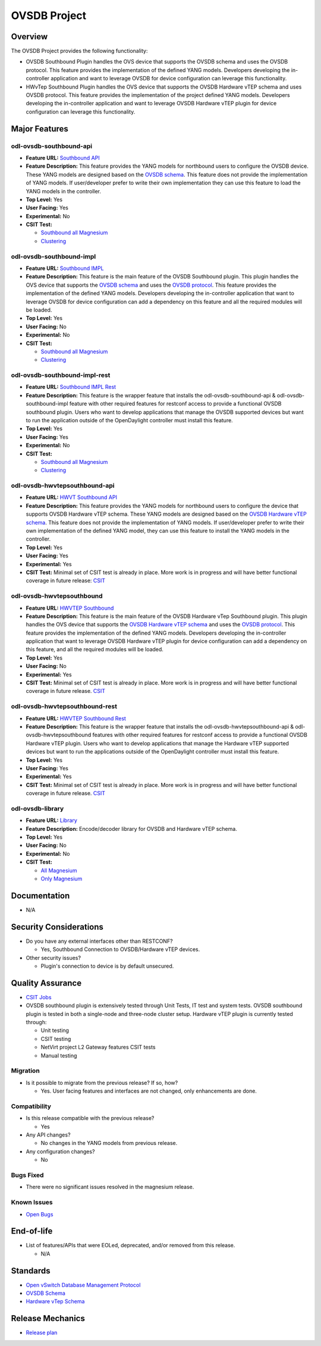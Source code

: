 =============
OVSDB Project
=============

Overview
========

The OVSDB Project provides the following functionality:

* OVSDB Southbound Plugin handles the OVS device that supports the OVSDB
  schema and uses the OVSDB protocol. This feature provides the implementation
  of the defined YANG models. Developers developing the in-controller application
  and want to leverage OVSDB for device configuration can leverage this functionality.
* HWvTep Southbound Plugin handles the OVS device that supports the OVSDB
  Hardware vTEP schema and uses OVSDB protocol. This feature provides the
  implementation of the project defined YANG models. Developers developing
  the in-controller application and want to leverage OVSDB Hardware vTEP
  plugin for device configuration can leverage this functionality.

Major Features
==============

odl-ovsdb-southbound-api
------------------------

* **Feature URL:** `Southbound API <https://git.opendaylight.org/gerrit/gitweb?p=ovsdb.git;a=blob;f=southbound/southbound-features/odl-ovsdb-southbound-api/pom.xml;h=7baad461a78e7dd311516ec03b7dbf7c9a0679aa;hb=refs/heads/stable/magnesium>`_
* **Feature Description:** This feature provides the YANG models for northbound users to configure the OVSDB device.
  These YANG models are designed based on the `OVSDB schema <http://openvswitch.org/ovs-vswitchd.conf.db.5.pdf>`_. This
  feature does not provide the implementation of YANG models. If user/developer prefer to write their own implementation
  they can use this feature to load the YANG models in the controller.
* **Top Level:** Yes
* **User Facing:** Yes
* **Experimental:** No
* **CSIT Test:**

  * `Southbound all Magnesium <https://jenkins.opendaylight.org/releng/view/ovsdb/job/ovsdb-csit-1node-upstream-southbound-all-magnesium/>`_
  * `Clustering <https://jenkins.opendaylight.org/releng/view/ovsdb/job/ovsdb-csit-3node-upstream-clustering-only-magnesium/>`_

odl-ovsdb-southbound-impl
-------------------------

* **Feature URL:** `Southbound IMPL <https://git.opendaylight.org/gerrit/gitweb?p=ovsdb.git;a=blob;f=southbound/southbound-features/odl-ovsdb-southbound-impl/pom.xml;h=261a85eacef24c1985a11f60d018816b1f880b10;hb=refs/heads/stable/magnesium>`_
* **Feature Description:** This feature is the main feature of the OVSDB Southbound plugin. This plugin handles the OVS
  device that supports the `OVSDB schema <http://openvswitch.org/ovs-vswitchd.conf.db.5.pdf>`_ and uses the
  `OVSDB protocol <https://tools.ietf.org/html/rfc7047>`_. This feature provides the implementation of the defined YANG
  models. Developers developing the in-controller application that want to leverage OVSDB for device configuration can
  add a dependency on this feature and all the required modules will be loaded.
* **Top Level:** Yes
* **User Facing:** No
* **Experimental:** No
* **CSIT Test:**

  * `Southbound all Magnesium <https://jenkins.opendaylight.org/releng/view/ovsdb/job/ovsdb-csit-1node-upstream-southbound-all-magnesium/>`_
  * `Clustering <https://jenkins.opendaylight.org/releng/view/ovsdb/job/ovsdb-csit-3node-upstream-clustering-only-magnesium/>`_

odl-ovsdb-southbound-impl-rest
------------------------------

* **Feature URL:** `Southbound IMPL Rest <https://git.opendaylight.org/gerrit/gitweb?p=ovsdb.git;a=blob;f=southbound/southbound-features/odl-ovsdb-southbound-impl-rest/pom.xml;h=6a14e3f90fceba595695d69cdab2571e1a306999;hb=refs/heads/stable/magnesium>`_
* **Feature Description:** This feature is the wrapper feature that installs the odl-ovsdb-southbound-api &
  odl-ovsdb-southbound-impl feature with other required features for restconf access to provide a functional OVSDB
  southbound plugin. Users who want to develop applications that manage the OVSDB supported devices but want to run
  the application outside of the OpenDaylight controller must install this feature.
* **Top Level:** Yes
* **User Facing:** Yes
* **Experimental:** No
* **CSIT Test:**

  * `Southbound all Magnesium <https://jenkins.opendaylight.org/releng/view/ovsdb/job/ovsdb-csit-1node-upstream-southbound-all-magnesium/>`_
  * `Clustering <https://jenkins.opendaylight.org/releng/view/ovsdb/job/ovsdb-csit-3node-upstream-clustering-only-magnesium/>`_

odl-ovsdb-hwvtepsouthbound-api
------------------------------

* **Feature URL:** `HWVT Southbound API <https://git.opendaylight.org/gerrit/gitweb?p=ovsdb.git;a=blob;f=hwvtepsouthbound/hwvtepsouthbound-features/odl-ovsdb-hwvtepsouthbound-api/pom.xml;h=e08f4233a6025da2d84dc1d87b6fb220a187e070;hb=refs/heads/stable/magnesium>`_
* **Feature Description:** This feature provides the YANG models for northbound users to configure the device
  that supports OVSDB Hardware vTEP schema. These YANG models are designed based on the
  `OVSDB Hardware vTEP schema <http://openvswitch.org/docs/vtep.5.pdf>`_. This feature does not provide the
  implementation of YANG models. If user/developer prefer to write their own implementation of the defined YANG
  model, they can use this feature to install the  YANG models in the controller.
* **Top Level:** Yes
* **User Facing:** Yes
* **Experimental:** Yes
* **CSIT Test:** Minimal set of CSIT test is already in place. More work is in progress and will have better functional
  coverage in future release: `CSIT <https://jenkins.opendaylight.org/releng/view/Patch-Test/job/ovsdb-patch-test-l2gw-magnesium/>`_

odl-ovsdb-hwvtepsouthbound
--------------------------

* **Feature URL:** `HWVTEP Southbound <https://git.opendaylight.org/gerrit/gitweb?p=ovsdb.git;a=blob;f=hwvtepsouthbound/hwvtepsouthbound-features/odl-ovsdb-hwvtepsouthbound/pom.xml;h=3bb0d9f0093d83d0a82b3b8edffc0acfc93ee93c;hb=refs/heads/stable/magnesium>`_
* **Feature Description:**  This feature is the main feature of the OVSDB Hardware vTep Southbound plugin. This plugin
  handles the OVS device that supports the `OVSDB Hardware vTEP schema <http://openvswitch.org/docs/vtep.5.pdf>`_ and
  uses the `OVSDB protocol <https://tools.ietf.org/html/rfc7047>`_. This feature provides the implementation of the
  defined YANG  models. Developers developing the in-controller application that want to leverage OVSDB Hardware vTEP
  plugin for device configuration can add a dependency on this feature, and all the required modules will be loaded.
* **Top Level:** Yes
* **User Facing:** No
* **Experimental:** Yes
* **CSIT Test:** Minimal set of CSIT test is already in place. More work is in progress and will have better functional
  coverage in future release. `CSIT <https://jenkins.opendaylight.org/releng/view/Patch-Test/job/ovsdb-patch-test-l2gw-magnesium/>`_

odl-ovsdb-hwvtepsouthbound-rest
-------------------------------

* **Feature URL:** `HWVTEP Southbound Rest <https://git.opendaylight.org/gerrit/gitweb?p=ovsdb.git;a=blob;f=hwvtepsouthbound/hwvtepsouthbound-features/odl-ovsdb-hwvtepsouthbound-rest/pom.xml;h=8691103618cbe430994657016229b23c9b372d9d;hb=refs/heads/stable/magnesium>`_
* **Feature Description:** This feature is the wrapper feature that installs the odl-ovsdb-hwvtepsouthbound-api &
  odl-ovsdb-hwvtepsouthbound features with other required features for restconf access to provide a functional OVSDB
  Hardware vTEP plugin. Users who want to develop applications that manage the Hardware vTEP supported devices but want
  to run the applications outside of the OpenDaylight controller must install this feature.
* **Top Level:** Yes
* **User Facing:** Yes
* **Experimental:** Yes
* **CSIT Test:** Minimal set of CSIT test is already in place. More work is in progress and will have better functional
  coverage in future release. `CSIT <https://jenkins.opendaylight.org/releng/view/Patch-Test/job/ovsdb-patch-test-l2gw-magnesium/>`_

odl-ovsdb-library
-----------------

* **Feature URL:** `Library <https://git.opendaylight.org/gerrit/gitweb?p=ovsdb.git;a=blob;f=library/features/odl-ovsdb-library/pom.xml;h=58002499237ac290071a89ca5e0b9c9297974400;hb=refs/heads/stable/magnesium>`_
* **Feature Description:**  Encode/decoder library for OVSDB and Hardware vTEP schema.
* **Top Level:** Yes
* **User Facing:** No
* **Experimental:** No
* **CSIT Test:**

  * `All Magnesium <https://jenkins.opendaylight.org/releng/view/ovsdb/job/ovsdb-csit-1node-upstream-southbound-all-magnesium/>`_
  * `Only Magnesium <https://jenkins.opendaylight.org/releng/view/ovsdb/job/ovsdb-csit-3node-upstream-clustering-only-magnesium/>`_

Documentation
=============

* N/A

.. * **User Guide(s):**

..   * :doc:`OVSDB User Guide <../../user-guide/ovsdb-user-guide>`

.. * **Developer Guide(s):**

..  * :doc:`OVSDB Developer Guide <../../developer-guide/ovsdb-developer-guide>`

Security Considerations
=======================

* Do you have any external interfaces other than RESTCONF?

  * Yes, Southbound Connection to OVSDB/Hardware vTEP devices.

* Other security issues?

  * Plugin's connection to device is by default unsecured.

Quality Assurance
=================

* `CSIT Jobs <https://jenkins.opendaylight.org/releng/view/ovsdb/>`_
* OVSDB southbound plugin is extensively tested through Unit Tests, IT test and system tests. OVSDB southbound plugin
  is tested in both a single-node and three-node cluster setup. Hardware vTEP plugin is currently tested
  through:

  * Unit testing
  * CSIT testing
  * NetVirt project L2 Gateway features CSIT tests
  * Manual testing

Migration
---------

* Is it possible to migrate from the previous release? If so, how?

  * Yes. User facing features and interfaces are not changed, only enhancements are done.

Compatibility
-------------

* Is this release compatible with the previous release?

  * Yes

* Any API changes?

  * No changes in the YANG models from previous release.

* Any configuration changes?

  * No

Bugs Fixed
----------

* There were no significant issues resolved in the magnesium release.

Known Issues
------------

* `Open Bugs <https://jira.opendaylight.org/browse/OVSDB-487?jql=project%20%3D%20ovsdb%20%20AND%20resolution%20%3D%20Unresolved%20ORDER%20BY%20created%20DESC%2C%20affectedVersion%20ASC%2C%20priority%20DESC%2C%20updated%20DESC)>`_

End-of-life
===========

* List of features/APIs that were EOLed, deprecated, and/or removed from this release.

  * N/A

Standards
=========

* `Open vSwitch Database Management Protocol <https://tools.ietf.org/html/rfc7047>`_
* `OVSDB Schema <http://openvswitch.org/ovs-vswitchd.conf.db.5.pdf>`_
* `Hardware vTep Schema <http://openvswitch.org/docs/vtep.5.pdf>`_

Release Mechanics
=================

* `Release plan <https://jira.opendaylight.org/browse/TSC-211>`_
